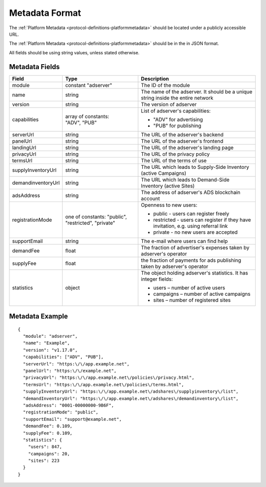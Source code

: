 .. _protocol-synchronization-metadata:

Metadata Format
---------------

The :ref:`Platform Metadata <protocol-definitions-platformmetadata>` should be located under a publicly accessible URL.

The :ref:`Platform Metadata <protocol-definitions-platformmetadata>` should be in the in JSON format.

All fields should be using string values, unless stated otherwise.

Metadata Fields
"""""""""""""""

+-------------------+-------------------------------+-------------------------------------------------------------------+
| Field             | Type                          | Description                                                       |
+===================+===============================+===================================================================+
| module            | constant "adserver"           | The ID of the module                                              |
|                   |                               |                                                                   |
+-------------------+-------------------------------+-------------------------------------------------------------------+
| name              | string                        | The name of the adserver. It should be a unique string            |
|                   |                               | inside the entire network                                         |
+-------------------+-------------------------------+-------------------------------------------------------------------+
| version           | string                        | The version of adserver                                           |
+-------------------+-------------------------------+-------------------------------------------------------------------+
| capabilities      || array of constants:          | List of adserver's capabilities:                                  |
|                   || "ADV", "PUB"                 |                                                                   |
|                   |                               | - "ADV" for advertising                                           |
|                   |                               | - "PUB" for publishing                                            |
+-------------------+-------------------------------+-------------------------------------------------------------------+
| serverUrl         | string                        | The URL of the adserver's backend                                 |
+-------------------+-------------------------------+-------------------------------------------------------------------+
| panelUrl          | string                        | The URL of the adserver's frontend                                |
+-------------------+-------------------------------+-------------------------------------------------------------------+
| landingUrl        | string                        | The URL of the adserver's landing page                            |
+-------------------+-------------------------------+-------------------------------------------------------------------+
| privacyUrl        | string                        | The URL of the privacy policy                                     |
+-------------------+-------------------------------+-------------------------------------------------------------------+
| termsUrl          | string                        | The URL of the terms of use                                       |
+-------------------+-------------------------------+-------------------------------------------------------------------+
| supplyInventoryUrl| string                        | The URL which leads to Supply-Side Inventory (active Campaigns)   |
+-------------------+-------------------------------+-------------------------------------------------------------------+
| demandinventoryUrl| string                        | The URL which leads to Demand-Side Inventory (active Sites)       |
+-------------------+-------------------------------+-------------------------------------------------------------------+
| adsAddress        | string                        | The address of adserver's ADS blockchain account                  |
+-------------------+-------------------------------+-------------------------------------------------------------------+
| registrationMode  | one of constants: "public",   | Openness to new users:                                            |
|                   | "restricted", "private"       |                                                                   |
|                   |                               | - public - users can register freely                              |
|                   |                               | - restricted - users can register if they have invitation,        |
|                   |                               |   e.g. using referral link                                        |
|                   |                               | - private - no new users are accepted                             |
|                   |                               |                                                                   |
+-------------------+-------------------------------+-------------------------------------------------------------------+
| supportEmail      | string                        | The e-mail where users can find help                              |
+-------------------+-------------------------------+-------------------------------------------------------------------+
| demandFee         | float                         | The fraction of advertiser's expenses taken by adserver's         |
|                   |                               | operator                                                          |
+-------------------+-------------------------------+-------------------------------------------------------------------+
| supplyFee         | float                         | the fraction of payments for ads publishing taken by adserver's   |
|                   |                               | operator                                                          |
+-------------------+-------------------------------+-------------------------------------------------------------------+
| statistics        | object                        | The object holding adserver's statistics. It has integer fields:  |
|                   |                               |                                                                   |
|                   |                               | - users – number of active users                                  |
|                   |                               | - campaigns – number of active campaigns                          |
|                   |                               | - sites – number of registered sites                              |
|                   |                               |                                                                   |
+-------------------+-------------------------------+-------------------------------------------------------------------+

Metadata Example
""""""""""""""""

::

  {
    "module": "adserver",
    "name": "Example",
    "version": "v1.17.0",
    "capabilities": ["ADV", "PUB"],
    "serverUrl": "https:\/\/app.example.net",
    "panelUrl": "https:\/\/example.net",
    "privacyUrl": "https:\/\/app.example.net\/policies\/privacy.html",
    "termsUrl": "https:\/\/app.example.net\/policies\/terms.html",
    "supplyInventoryUrl": "https:\/\/app.example.net\/adshares\/supplyinventory\/list",
    "demandInventoryUrl": "https:\/\/app.example.net\/adshares\/demandinventory\/list",
    "adsAddress": "0001-00000000-9B6F",
    "registrationMode": "public",
    "supportEmail": "support@example.net",
    "demandFee": 0.109,
    "supplyFee": 0.109,
    "statistics": {
      "users": 847,
      "campaigns": 20,
      "sites": 223
    }
  }
